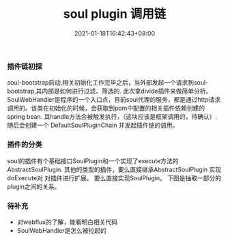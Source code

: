 #+title: soul plugin 调用链
#+date:  2021-01-18T16:42:43+08:00
#+weight: 3

*** 插件链初探
    soul-bootstrap启动,相关初始化工作完毕之后，当外部发起一个请求到soul-bootstrap,其内部是如何进行过滤、筛选的. 此次拿divide插件来做简单分析。 \\
    SoulWebHandler是程序的一个入口点，目前soul代理的服务，都是通过http请求调用的。该类在初始化的时候，会获取到pom中配置的相关插件依赖创建的spring bean.
    其handle方法会被触发执行，（这块应该是框架调用的，待确认）.随后会创建一个 DefaultSoulPluginChain 并发起插件链的调用。

[[file:../images/soul-plugin-invoke.png]]

*** 插件的分类
    soul的插件有个基础接口SoulPlugin和一个实现了execute方法的 AbstractSoulPlugin. 其他的类型的插件，要么直接继承AbstractSoulPlugin 实现doExecute对
    对插件进行扩展。 要么直接实现SoulPlugin。 下图是抽取一部分的plugin之间的关系。

[[file:../images/soul-chain-dep.png]]

*** 待补充
    - 对webflux的了解，能看明白相关代码
    - SoulWebHandler是怎么被拉起的
